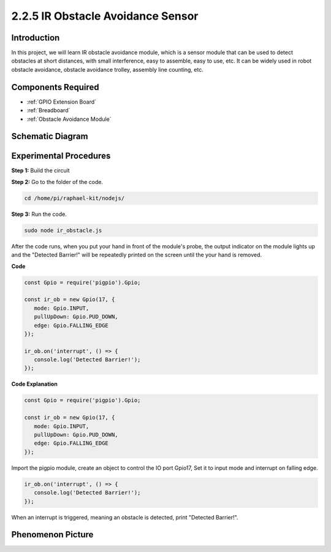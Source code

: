 2.2.5 IR Obstacle Avoidance Sensor
===================================

Introduction
-----------------

In this project, we will learn IR obstacle avoidance module, which is a sensor module that can be used to detect obstacles at short distances, with small interference, easy to assemble, easy to use, etc. It can be widely used in robot obstacle avoidance, obstacle avoidance trolley, assembly line counting, etc.



.. image:: ../img/2.2.5IR_Obstacle.png
   :width: 300
   :align: center

Components Required
------------------------

.. image:: ../img/2.2.5component.png
   :width: 700
   :align: center

* :ref:`GPIO Extension Board`
* :ref:`Breadboard`
* :ref:`Obstacle Avoidance Module`

Schematic Diagram
-----------------------

.. image:: ../img/IR_schematic.png
   :width: 500
   :align: center

Experimental Procedures
-------------------------

**Step 1:** Build the circuit

.. image:: ../img/2.2.5fritzing.png
   :width: 700
   :align: center

**Step 2:** Go to the folder of the code.

.. raw:: html

   <run></run>

.. code-block::
   
   cd /home/pi/raphael-kit/nodejs/

**Step 3:** Run the code.

.. raw:: html

   <run></run>

.. code-block::

   sudo node ir_obstacle.js

After the code runs, when you put your hand in front of the module's probe, the output indicator on the module lights up and the "Detected Barrier!" will be 
repeatedly printed on the screen until the your hand is removed.

**Code**

.. code-block:: js

   const Gpio = require('pigpio').Gpio; 

   const ir_ob = new Gpio(17, {
      mode: Gpio.INPUT,
      pullUpDown: Gpio.PUD_DOWN,     
      edge: Gpio.FALLING_EDGE        
   });

   ir_ob.on('interrupt', () => {  
      console.log('Detected Barrier!');        
   });




**Code Explanation**

.. code-block:: js

   const Gpio = require('pigpio').Gpio; 

   const ir_ob = new Gpio(17, {
      mode: Gpio.INPUT,
      pullUpDown: Gpio.PUD_DOWN,     
      edge: Gpio.FALLING_EDGE        
   });

Import the pigpio module, create an object to control the IO port Gpio17,
Set it to input mode and interrupt on falling edge.

.. code-block:: js

   ir_ob.on('interrupt', () => {  
      console.log('Detected Barrier!');        
   });

When an interrupt is triggered, meaning an obstacle is detected, print "Detected Barrier!".


Phenomenon Picture
-----------------------

.. image:: ../img/2.2.5IR.JPG
   :width: 500
   